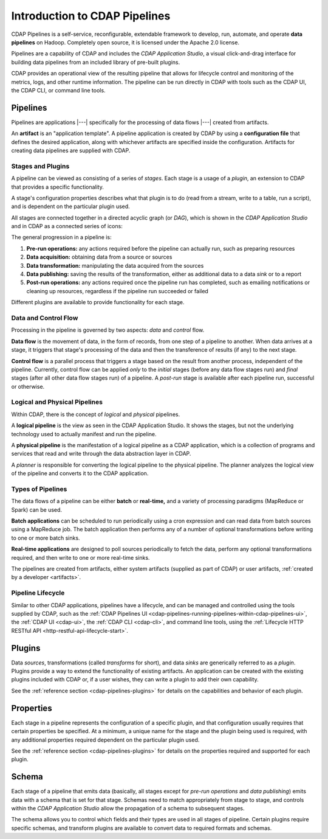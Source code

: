 .. meta::
    :author: Cask Data, Inc.
    :copyright: Copyright © 2016-2017 Cask Data, Inc.

.. _cdap-pipelines-concepts-design:

==============================
Introduction to CDAP Pipelines
==============================

CDAP Pipelines is a self-service, reconfigurable, extendable framework to develop, run,
automate, and operate **data pipelines** on Hadoop. Completely open source, it is licensed
under the Apache 2.0 license.

Pipelines are a capability of CDAP and includes the *CDAP Application Studio*, a visual
click-and-drag interface for building data pipelines from an included library of pre-built
plugins.

CDAP provides an operational view of the resulting pipeline that allows for lifecycle
control and monitoring of the metrics, logs, and other runtime information. The pipeline
can be run directly in CDAP with tools such as the CDAP UI, the CDAP CLI, or command line
tools.

Pipelines
=========
Pipelines are applications |---| specifically for the processing of data flows |---|
created from artifacts. 

An **artifact** is an "application template". A pipeline application is created by CDAP by
using a **configuration file** that defines the desired application, along with whichever artifacts are
specified inside the configuration. Artifacts for creating data pipelines are supplied
with CDAP.

Stages and Plugins
------------------
A pipeline can be viewed as consisting of a series of *stages*. Each stage is a usage
of a *plugin*, an extension to CDAP that provides a specific functionality.

A stage's configuration properties describes what that plugin is to do (read from a
stream, write to a table, run a script), and is dependent on the particular plugin used.

All stages are connected together in a directed acyclic graph (or *DAG*), which is
shown in the *CDAP Application Studio* and in CDAP as a connected series of icons:

.. image:: _images/fork-in-pipeline.png
   :width: 6in
   :align: center

The general progression in a pipeline is:

1. **Pre-run operations:** any actions required before the pipeline can actually run, such
   as preparing resources
#. **Data acquisition:** obtaining data from a source or sources
#. **Data transformation:** manipulating the data acquired from the sources
#. **Data publishing:** saving the results of the transformation, either as additional data to a
   data *sink* or to a report
#. **Post-run operations:** any actions required once the pipeline run has completed, such
   as emailing notifications or cleaning up resources, regardless if the pipeline run
   succeeded or failed
   
Different plugins are available to provide functionality for each stage.

Data and Control Flow
---------------------
Processing in the pipeline is governed by two aspects: *data* and *control* flow.

**Data flow** is the movement of data, in the form of records, from one step of a pipeline
to another. When data arrives at a stage, it triggers that stage's processing of the data
and then the transference of results (if any) to the next stage.

**Control flow** is a parallel process that triggers a stage based on the result from
another process, independent of the pipeline. Currently, control flow can be applied
*only* to the *initial* stages (before any data flow stages run) and *final* stages (after
all other data flow stages run) of a pipeline. A *post-run* stage is available after each
pipeline run, successful or otherwise.

Logical and Physical Pipelines
------------------------------
Within CDAP, there is the concept of *logical* and *physical* pipelines.

A **logical pipeline** is the view as seen in the CDAP Application Studio.
It shows the stages, but not the underlying technology used to actually manifest and run the pipeline.

A **physical pipeline** is the manifestation of a logical pipeline as a CDAP application,
which is a collection of programs and services that read and write through the data
abstraction layer in CDAP. 

A *planner* is responsible for converting the logical pipeline to the physical pipeline. The
planner analyzes the logical view of the pipeline and converts it to the CDAP application.

Types of Pipelines
------------------
The data flows of a pipeline can be either **batch** or **real-time,** and a variety of
processing paradigms (MapReduce or Spark) can be used.

**Batch applications** can be scheduled to run periodically using a cron expression and can
read data from batch sources using a MapReduce job. The batch application then performs
any of a number of optional transformations before writing to one or more batch sinks.

**Real-time applications** are designed to poll sources periodically to fetch the data,
perform any optional transformations required, and then write to one or more real-time
sinks.

The pipelines are created from artifacts, either system artifacts (supplied as part of
CDAP) or user artifacts, :ref:`created by a developer <artifacts>`.

Pipeline Lifecycle
------------------
Similar to other CDAP applications, pipelines have a lifecycle, and can be managed and
controlled using the tools supplied by CDAP, such as the
:ref:`CDAP Pipelines UI <cdap-pipelines-running-pipelines-within-cdap-pipelines-ui>`,
the :ref:`CDAP UI <cdap-ui>`, the :ref:`CDAP CLI <cdap-cli>`, and command line tools,
using the :ref:`Lifecycle HTTP RESTful API <http-restful-api-lifecycle-start>`.

.. _cdap-pipelines-introduction-what-is-a-plugin:

Plugins
=======
Data *sources*, transformations (called *transforms* for short), and data *sinks* are
generically referred to as a *plugin*. Plugins provide a way to extend the functionality
of existing artifacts. An application can be created with the existing plugins included
with CDAP or, if a user wishes, they can write a plugin to add their own capability.

See the :ref:`reference section <cdap-pipelines-plugins>` for details on the capabilities
and behavior of each plugin.

Properties
==========
Each stage in a pipeline represents the configuration of a specific plugin, and that
configuration usually requires that certain properties be specified. At a minimum, a
unique name for the stage and the plugin being used is required, with any additional
properties required dependent on the particular plugin used.

See the :ref:`reference section <cdap-pipelines-plugins>` for details on the properties
required and supported for each plugin.

Schema
======
Each stage of a pipeline that emits data (basically, all stages except for *pre-run
operations* and *data publishing*) emits data with a schema that is set for that stage.
Schemas need to match appropriately from stage to stage, and controls within the *CDAP Application
Studio* allow the propagation of a schema to subsequent stages.

The schema allows you to control which fields and their types are used in all stages of
pipeline. Certain plugins require specific schemas, and transform plugins are available to
convert data to required formats and schemas.
